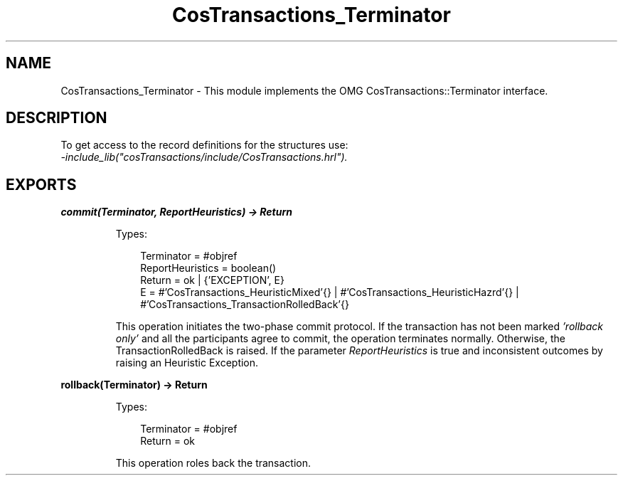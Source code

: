 .TH CosTransactions_Terminator 3 "cosTransactions 1.3.1" "Ericsson AB" "Erlang Module Definition"
.SH NAME
CosTransactions_Terminator \- This module implements the OMG CosTransactions::Terminator interface.
.SH DESCRIPTION
.LP
To get access to the record definitions for the structures use: 
.br
\fI-include_lib("cosTransactions/include/CosTransactions\&.hrl")\&.\fR\&
.SH EXPORTS
.LP
.B
commit(Terminator, ReportHeuristics) -> Return
.br
.RS
.LP
Types:

.RS 3
Terminator = #objref
.br
ReportHeuristics = boolean()
.br
Return = ok | {\&'EXCEPTION\&', E}
.br
E = #\&'CosTransactions_HeuristicMixed\&'{} | #\&'CosTransactions_HeuristicHazrd\&'{} | #\&'CosTransactions_TransactionRolledBack\&'{}
.br
.RE
.RE
.RS
.LP
This operation initiates the two-phase commit protocol\&. If the transaction has not been marked \fI\&'rollback only\&'\fR\& and all the participants agree to commit, the operation terminates normally\&. Otherwise, the TransactionRolledBack is raised\&. If the parameter \fIReportHeuristics\fR\& is true and inconsistent outcomes by raising an Heuristic Exception\&.
.RE
.LP
.B
rollback(Terminator) -> Return
.br
.RS
.LP
Types:

.RS 3
Terminator = #objref
.br
Return = ok
.br
.RE
.RE
.RS
.LP
This operation roles back the transaction\&.
.RE